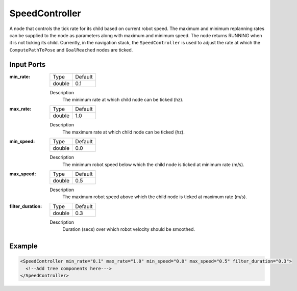 .. _bt_decorators:

SpeedController
==================

A node that controls the tick rate for its child based on current robot speed.
The maximum and minimum replanning rates can be supplied to the node as parameters along with maximum and minimum speed.
The node returns RUNNING when it is not ticking its child. Currently, in the navigation 
stack, the ``SpeedController`` is used to adjust the rate at which the ``ComputePathToPose`` and ``GoalReached`` nodes are ticked.

Input Ports
-----------

:min_rate:

  ====== =======
  Type   Default
  ------ -------
  double  0.1
  ====== =======

  Description
      The minimum rate at which child node can be ticked (hz).

:max_rate:

  ====== =======
  Type   Default
  ------ -------
  double  1.0
  ====== =======

  Description
      The maximum rate at which child node can be ticked (hz).

:min_speed:

  ====== =======
  Type   Default
  ------ -------
  double  0.0
  ====== =======

  Description
      The minimum robot speed below which the child node is ticked at minimum rate (m/s).

:max_speed:

  ====== =======
  Type   Default
  ------ -------
  double  0.5
  ====== =======

  Description
      The maximum robot speed above which the child node is ticked at maximum rate (m/s).

:filter_duration:

  ====== =======
  Type   Default
  ------ -------
  double  0.3
  ====== =======

  Description
      Duration (secs) over which robot velocity should be smoothed.

Example
-------

.. code-block:: xml

  <SpeedController min_rate="0.1" max_rate="1.0" min_speed="0.0" max_speed="0.5" filter_duration="0.3">
    <!--Add tree components here--->
  </SpeedController>
